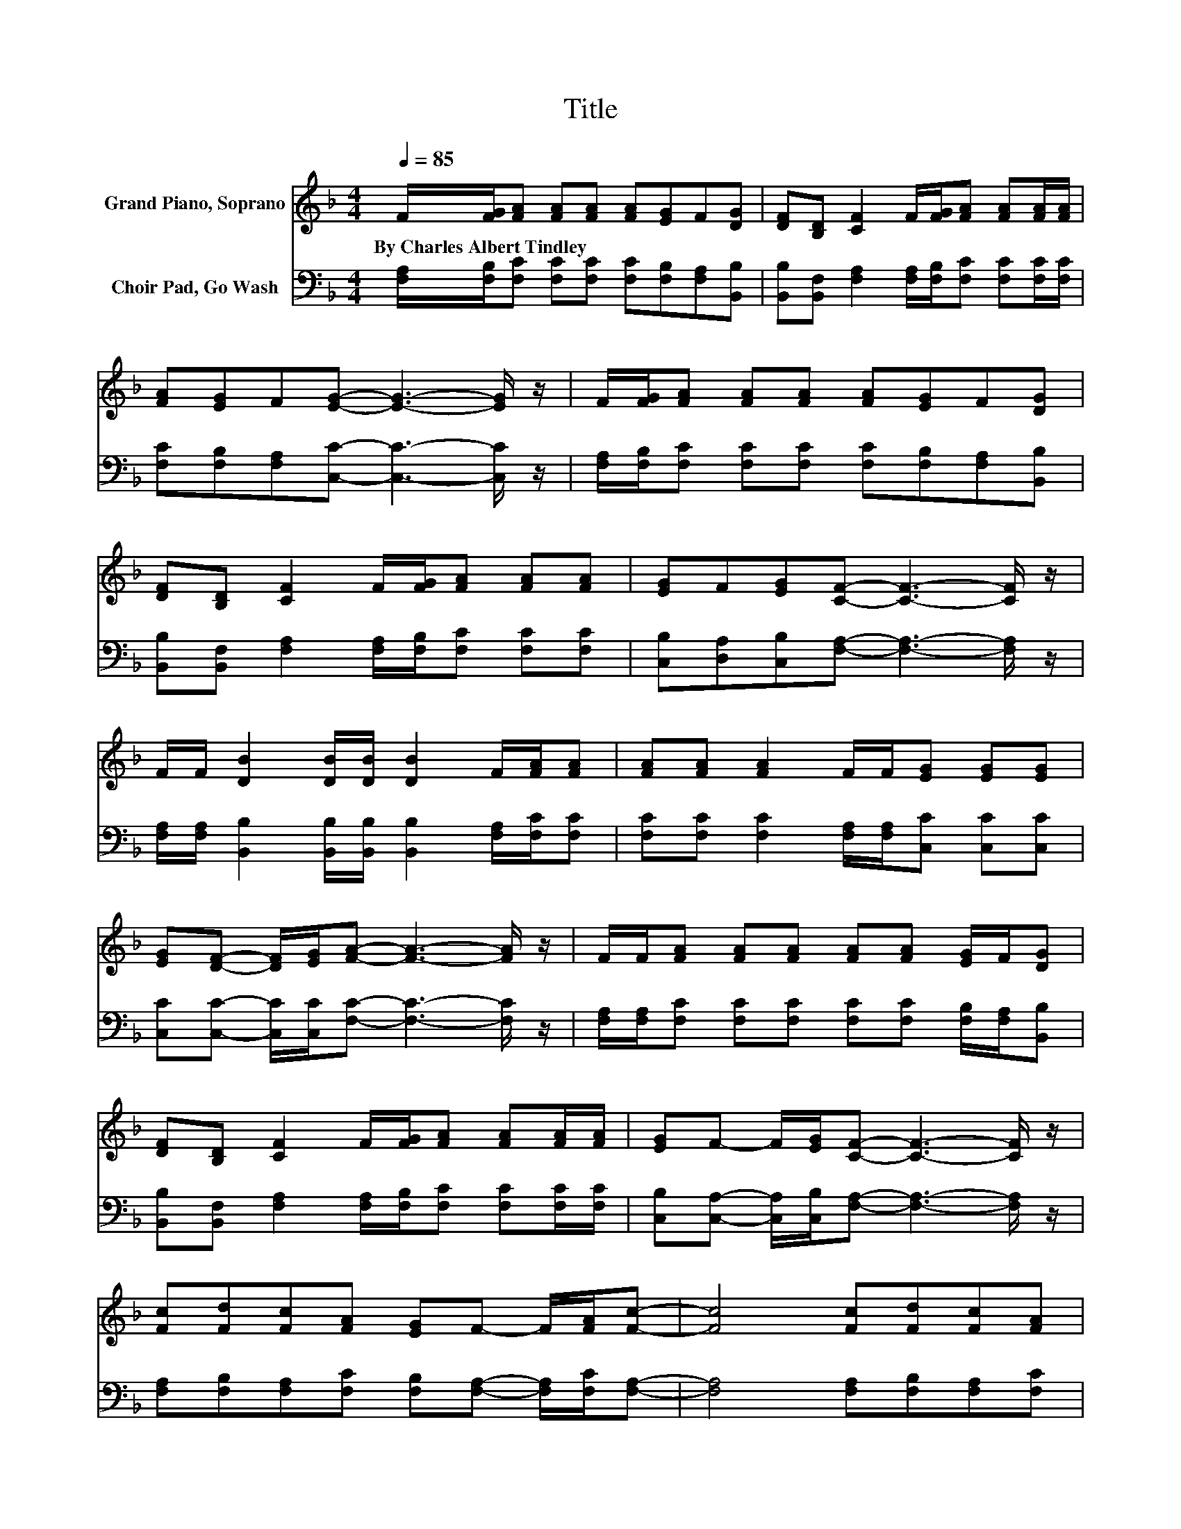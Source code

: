 X:1
T:Title
%%score 1 2
L:1/8
Q:1/4=85
M:4/4
K:F
V:1 treble nm="Grand Piano, Soprano"
V:2 bass nm="Choir Pad, Go Wash"
V:1
 F/[FG]/[FA] [FA][FA] [FA][EG]F[DG] | [DF][B,D] [CF]2 F/[FG]/[FA] [FA][FA]/[FA]/ | %2
w: By~Charles~Albert~Tindley * * * * * * * *||
 [FA][EG]F[EG]- [EG]3- [EG]/ z/ | F/[FG]/[FA] [FA][FA] [FA][EG]F[DG] | %4
w: ||
 [DF][B,D] [CF]2 F/[FG]/[FA] [FA][FA] | [EG]F[EG][CF]- [CF]3- [CF]/ z/ | %6
w: ||
 F/F/ [DB]2 [DB]/[DB]/ [DB]2 F/[FA]/[FA] | [FA][FA] [FA]2 F/F/[EG] [EG][EG] | %8
w: ||
 [EG][DF]- [DF]/[EG]/[FA]- [FA]3- [FA]/ z/ | F/F/[FA] [FA][FA] [FA][FA] [EG]/F/[DG] | %10
w: ||
 [DF][B,D] [CF]2 F/[FG]/[FA] [FA][FA]/[FA]/ | [EG]F- F/[EG]/[CF]- [CF]3- [CF]/ z/ | %12
w: ||
 [Fc][Fd][Fc][FA] [EG]F- F/[FA]/[Fc]- | [Fc]4 [Fc][Fd][Fc][FA] | %14
w: ||
 [FA][EG]- [EG]/F/[EG]- [EG]3/2 z/ F2- | F[FA][FA][FA] [FA][FA] [EG]/F/[DG] | %16
w: ||
 [DF][B,D] [CF]2 F/[FG]/[FA] [FA][FA]/[FA]/ | [EG]F- F/[EG]/[CF]- [CF]4- | [CF]2 z2 z4 |] %19
w: |||
V:2
 [F,A,]/[F,B,]/[F,C] [F,C][F,C] [F,C][F,B,][F,A,][B,,B,] | %1
 [B,,B,][B,,F,] [F,A,]2 [F,A,]/[F,B,]/[F,C] [F,C][F,C]/[F,C]/ | %2
 [F,C][F,B,][F,A,][C,C]- [C,C]3- [C,C]/ z/ | %3
 [F,A,]/[F,B,]/[F,C] [F,C][F,C] [F,C][F,B,][F,A,][B,,B,] | %4
 [B,,B,][B,,F,] [F,A,]2 [F,A,]/[F,B,]/[F,C] [F,C][F,C] | %5
 [C,B,][D,A,][C,B,][F,A,]- [F,A,]3- [F,A,]/ z/ | %6
 [F,A,]/[F,A,]/ [B,,B,]2 [B,,B,]/[B,,B,]/ [B,,B,]2 [F,A,]/[F,C]/[F,C] | %7
 [F,C][F,C] [F,C]2 [F,A,]/[F,A,]/[C,C] [C,C][C,C] | %8
 [C,C][C,C]- [C,C]/[C,C]/[F,C]- [F,C]3- [F,C]/ z/ | %9
 [F,A,]/[F,A,]/[F,C] [F,C][F,C] [F,C][F,C] [F,B,]/[F,A,]/[B,,B,] | %10
 [B,,B,][B,,F,] [F,A,]2 [F,A,]/[F,B,]/[F,C] [F,C][F,C]/[F,C]/ | %11
 [C,B,][C,A,]- [C,A,]/[C,B,]/[F,A,]- [F,A,]3- [F,A,]/ z/ | %12
 [F,A,][F,B,][F,A,][F,C] [F,B,][F,A,]- [F,A,]/[F,C]/[F,A,]- | [F,A,]4 [F,A,][F,B,][F,A,][F,C] | %14
 [F,C][F,B,]- [F,B,]/[F,A,]/[C,C]- [C,C]3/2 z/ [F,A,]2- | %15
 [F,A,][F,C][F,C][F,C] [F,C][F,C] [F,B,]/[F,A,]/[B,,B,] | %16
 [B,,B,][B,,F,] [F,A,]2 [F,A,]/[F,B,]/[F,C] [F,C][F,C]/[F,C]/ | %17
 [C,B,][C,A,]- [C,A,]/[C,B,]/[F,A,]- [F,A,]4- | [F,A,]2 z2 z4 |] %19


